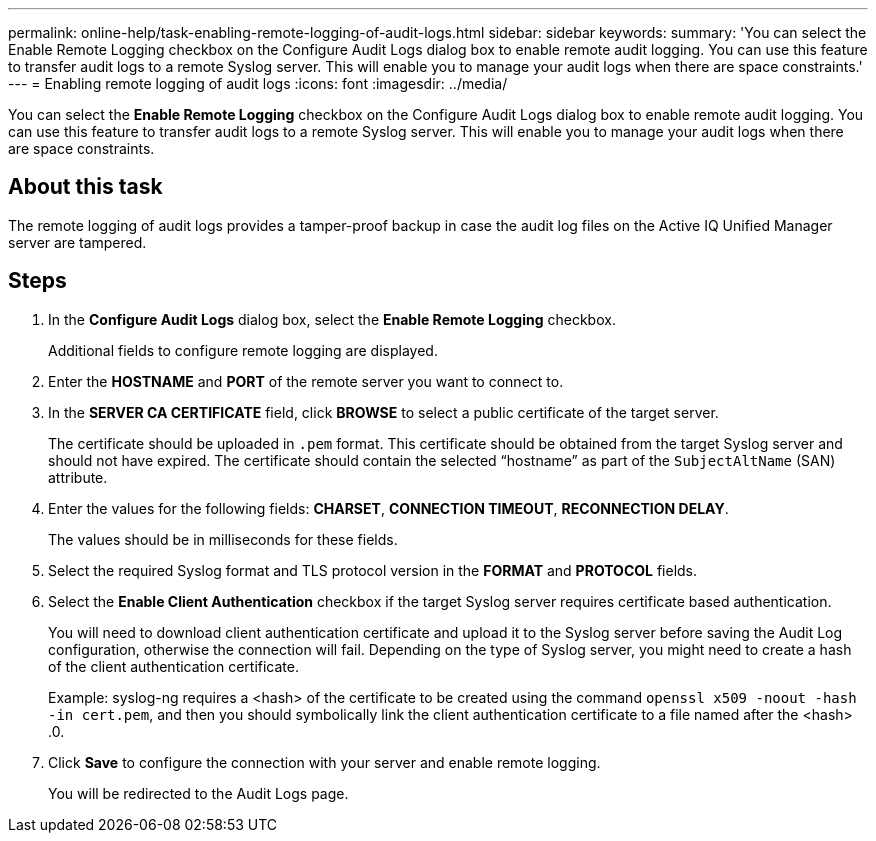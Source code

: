 ---
permalink: online-help/task-enabling-remote-logging-of-audit-logs.html
sidebar: sidebar
keywords: 
summary: 'You can select the Enable Remote Logging checkbox on the Configure Audit Logs dialog box to enable remote audit logging. You can use this feature to transfer audit logs to a remote Syslog server. This will enable you to manage your audit logs when there are space constraints.'
---
= Enabling remote logging of audit logs
:icons: font
:imagesdir: ../media/

[.lead]
You can select the *Enable Remote Logging* checkbox on the Configure Audit Logs dialog box to enable remote audit logging. You can use this feature to transfer audit logs to a remote Syslog server. This will enable you to manage your audit logs when there are space constraints.

== About this task

The remote logging of audit logs provides a tamper-proof backup in case the audit log files on the Active IQ Unified Manager server are tampered.

== Steps

. In the *Configure Audit Logs* dialog box, select the *Enable Remote Logging* checkbox.
+
Additional fields to configure remote logging are displayed.

. Enter the *HOSTNAME* and *PORT* of the remote server you want to connect to.
. In the *SERVER CA CERTIFICATE* field, click *BROWSE* to select a public certificate of the target server.
+
The certificate should be uploaded in `.pem` format. This certificate should be obtained from the target Syslog server and should not have expired. The certificate should contain the selected "`hostname`" as part of the `SubjectAltName` (SAN) attribute.

. Enter the values for the following fields: *CHARSET*, *CONNECTION TIMEOUT*, *RECONNECTION DELAY*.
+
The values should be in milliseconds for these fields.

. Select the required Syslog format and TLS protocol version in the *FORMAT* and *PROTOCOL* fields.
. Select the *Enable Client Authentication* checkbox if the target Syslog server requires certificate based authentication.
+
You will need to download client authentication certificate and upload it to the Syslog server before saving the Audit Log configuration, otherwise the connection will fail. Depending on the type of Syslog server, you might need to create a hash of the client authentication certificate.
+
Example: syslog-ng requires a <hash> of the certificate to be created using the command `openssl x509 -noout -hash -in cert.pem`, and then you should symbolically link the client authentication certificate to a file named after the <hash> .0.

. Click *Save* to configure the connection with your server and enable remote logging.
+
You will be redirected to the Audit Logs page.
